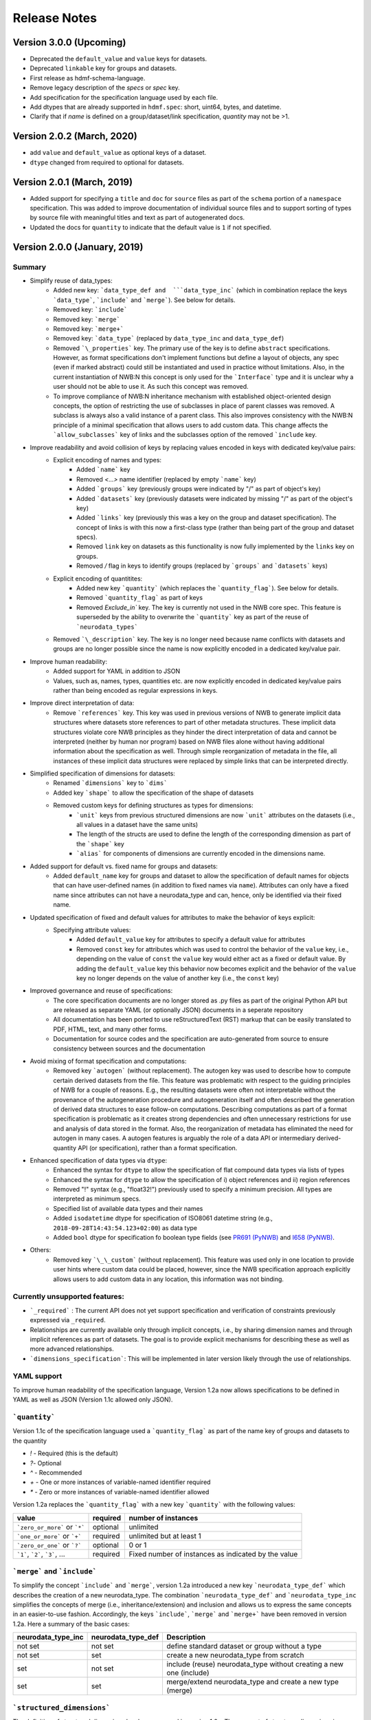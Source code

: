 =============
Release Notes
=============

Version 3.0.0 (Upcoming)
---------------------------------
* Deprecated the ``default_value`` and ``value`` keys for datasets.
* Deprecated ``linkable`` key for groups and datasets.
* First release as hdmf-schema-language.
* Remove legacy description of the `specs` or `spec` key.
* Add specification for the specification language used by each file.
* Add dtypes that are already supported in ``hdmf.spec``: short, uint64, bytes, and datetime.
* Clarify that if `name` is defined on a group/dataset/link specification, `quantity` may not be >1.

Version 2.0.2 (March, 2020)
---------------------------------
* add ``value`` and ``default_value`` as optional keys of a dataset.
* ``dtype`` changed from required to optional for datasets.

Version 2.0.1 (March, 2019)
---------------------------------
* Added support for specifying a ``title`` and ``doc`` for ``source`` files as part of the ``schema`` portion of a ``namespace`` specification. This was added to improve documentation of individual source files and to support sorting of types by source file with meaningful titles and text as part of autogenerated docs.
* Updated the docs for ``quantity`` to indicate that the default value is ``1`` if not specified.

Version 2.0.0 (January, 2019)
----------------------------------

Summary
^^^^^^^
* Simplify reuse of data_types:
    * Added new key: ```data_type_def and  ```data_type_inc``` (which in combination replace the keys ```data_type```, ```include``` and ```merge```). See below for details.
    * Removed key: ```include```
    * Removed key: ```merge```
    * Removed key: ```merge+```
    * Removed key: ```data_type``` (replaced by ``data_type_inc`` and ``data_type_def``)
    * Removed ```\_properties``` key. The primary use of the key is to define ``abstract`` specifications. However, as format specifications don't implement functions but define a layout of objects, any spec (even if marked abstract) could still be instantiated and used in practice without limitations. Also, in the current instantiation of NWB:N this concept is only used for the ```Interface``` type and it is unclear why a user should not be able to use it.  As such this concept was removed.
    * To improve compliance of NWB:N inheritance mechanism with established object-oriented design concepts, the option of restricting the use of subclasses in place of parent classes was removed. A subclass is always also a valid instance of a parent class. This also improves consistency with the NWB:N principle of a minimal specification that allows users to add custom data. This change affects the ```allow_subclasses``` key of links and the subclasses option of the removed ```include`` key.
* Improve readability and avoid collision of keys by replacing values encoded in keys with dedicated key/value pairs:
    * Explicit encoding of names and types:
        * Added ```name``` key
        * Removed `<...>` name identifier (replaced by empty ```name``` key)
        * Added ```groups``` key  (previously groups were indicated by "/" as part of object's key)
        * Added ```datasets``` key (previously datasets were indicated by missing "/" as part of the object's key)
        * Added ```links``` key (previously this was a key on the group and dataset specification). The concept of links is with this now a first-class type (rather than being part of the group and dataset specs).
        * Removed ``link`` key on datasets as this functionality is now fully implemented by the ``links`` key on groups.
        * Removed `/` flag in keys to identify groups (replaced by ```groups``` and ```datasets``` keys)
    * Explicit encoding of quantitites:
        * Added new key ```quantity``` (which replaces the ```quantity_flag```). See below for details.
        * Removed ```quantity_flag``` as part of keys
        * Removed `Exclude\_in`` key. The key is currently not used in the NWB core spec. This feature is superseded by the ability to overwrite the ```quantity``` key as part of the reuse of ```neurodata_types```
    * Removed ```\_description``` key. The key is no longer need because name conflicts with datasets and groups are no longer possible since the name is now explicitly encoded in a dedicated key/value pair.
* Improve human readability:
    * Added support for YAML in addition to JSON
    * Values, such as, names, types, quantities etc. are now explicitly encoded in dedicated key/value pairs rather than being encoded as regular expressions in keys.
* Improve direct interpretation of data:
    * Remove ```references``` key. This key was used in previous versions of NWB to generate implicit data structures where datasets store references to part of other metadata structures. These implicit data structures violate core NWB principles as they hinder the direct interpretation of data and cannot be interpreted (neither by human nor program) based on NWB files alone without having additional information about the specification as well. Through simple reorganization of metadata in the file, all instances of these implicit data structures were replaced by simple links that can be interpreted directly.
* Simplified specification of dimensions for datasets:
    * Renamed ```dimensions``` key to ```dims```
    * Added key ```shape``` to allow the specification of the shape of datasets
    * Removed custom keys for defining structures as types for dimensions:
        * ```unit``` keys from previous structured dimensions are now ```unit``` attributes on the datasets (i.e., all values in a dataset have the same units)
        * The length of the structs are used to define the length of the corresponding dimension as part of the ```shape``` key
        * ```alias``` for components of dimensions are currently encoded in the dimensions name.
* Added support for default vs. fixed name for groups and datasets:
     * Added ``default_name`` key for groups and dataset to allow the specification of default names for objects that can have user-defined names (in addition to fixed names via ``name``). Attributes can only have a fixed name since attributes can not have a neurodata_type and can, hence, only be identified via their fixed name.
* Updated specification of fixed and default values for attributes to make the behavior of keys explicit:
    * Specifying attribute values:
        * Added ``default_value`` key for attributes to specify a default value for attributes
        * Removed ``const`` key for attributes which was used to control the behavior of the ``value`` key, i.e., depending on the value of ``const`` the ``value`` key would either act as a fixed or default value. By adding the ``default_value`` key this behavior now becomes explicit and the behavior of the ``value`` key no longer depends on the value of another key (i.e., the ``const`` key)
* Improved governance and reuse of specifications:
    * The core specification documents are no longer stored as .py files as part of the original Python API but are released as separate YAML (or optionally JSON) documents in a seperate repository
    * All documentation has been ported to use reStructuredText (RST) markup that can be easily translated to PDF, HTML, text, and many other forms.
    * Documentation for source codes and the specification are auto-generated from source to ensure consistency between sources and the documentation
* Avoid mixing of format specification and computations:
    * Removed key ```autogen``` (without replacement). The autogen key was used to describe how to compute certain derived datasets from the file. This feature was problematic with respect to the guiding principles of NWB for a couple of reasons. E.g., the resulting datasets were often not interpretable without the provenance of the autogeneration procedure and autogeneration itself and often described the generation of derived data structures to ease follow-on computations. Describing computations as part of a format specification is problematic as it creates strong dependencies and often unnecessary restrictions for use and analysis of data stored in the format. Also, the reorganization of metadata has eliminated the need for autogen in many cases. A autogen features is arguably the role of a data API or intermediary derived-quantity API (or specification), rather than a format specification.
* Enhanced specification of data types via ``dtype``:
    * Enhanced the syntax for ``dtype`` to allow the specification of flat compound data types via lists of types
    * Enhanced the syntax for ``dtype`` to allow the specification of i) object references and ii) region references
    * Removed "!" syntax (e.g., "float32!") previously used to specify a minimum precision. All types are interpreted as minimum specs.
    * Specified list of available data types and their names
    * Added ``isodatetime`` dtype for specification of ISO8061 datetime string (e.g., ``2018-09-28T14:43:54.123+02:00``) as data type
    * Added ``bool`` dtype for specification fo boolean type fields (see `PR691 (PyNWB) <https://github.com/NeurodataWithoutBorders/pynwb/pull/691>`_
      and `I658 (PyNWB) <https://github.com/NeurodataWithoutBorders/pynwb/issues/658>`_.
* Others:
    * Removed key ```\_\_custom``` (without replacement). This feature was used only in one location to provide user hints where custom data could be placed, however, since the NWB specification approach explicitly allows users to add custom data in any location, this information was not binding.


Currently unsupported features:
^^^^^^^^^^^^^^^^^^^^^^^^^^^^^^^

* ```_required``` : The current API does not yet support specification and verification of constraints previously expressed via ``_required``.
* Relationships are currently available only through implicit concepts, i.e., by sharing dimension names and through implicit references as part of datasets. The goal is to provide explicit mechanisms for describing these as well as more advanced relationships.
* ```dimensions_specification```: This will be implemented in later version likely through the use of relationships.


YAML support
^^^^^^^^^^^^

To improve human readability of the specification language, Version 1.2a now allows specifications to be defined in YAML as well as JSON (Version 1.1c allowed only JSON).

```quantity```
^^^^^^^^^^^^^^


Version 1.1c of the specification language used a ```quantity_flag``` as part of the name key of groups and datasets to the quantity

* `!` - Required (this is the default)
* `?`- Optional
* `^` - Recommended
* `+` - One or more instances of variable-named identifier required
* `*` - Zero or more instances of variable-named identifier allowed

Version 1.2a replaces the ```quantity_flag``` with a new key ```quantity``` with the following values:

+---------------------------------+------------+-------------------------------------------------------+
| value                           |  required  |  number of instances                                  |
+=================================+============+=======================================================+
|  ```zero_or_more``` or ```*```  |  optional  |   unlimited                                           |
+---------------------------------+------------+-------------------------------------------------------+
|  ```one_or_more``` or ```+```   |  required  |   unlimited but at least 1                            |
+---------------------------------+------------+-------------------------------------------------------+
|  ```zero_or_one``` or ```?```   |  optional  |   0 or 1                                              |
+---------------------------------+------------+-------------------------------------------------------+
|  ```1```, ```2```, ```3```, ... |  required  |   Fixed number of instances as indicated by the value |
+---------------------------------+------------+-------------------------------------------------------+


```merge``` and ```include```
^^^^^^^^^^^^^^^^^^^^^^^^^^^^^

To simplify the concept ```include``` and ```merge```, version 1.2a introduced a new
key ```neurodata_type_def``` which  describes the creation of a new neurodata_type.
The combination ```neurodata_type_def``` and ```neurodata_type_inc``
simplifies the concepts of merge (i.e., inheritance/extension) and inclusion and
allows us to express the same concepts in an easier-to-use fashion.
Accordingly, the keys ```include```, ```merge``` and ```merge+``` have been removed in version 1.2a.
Here a summary of the basic cases:

+--------------------+--------------------+------------------------------------------------------------------------+
| neurodata_type_inc | neurodata_type_def |  Description                                                           |
+====================+====================+========================================================================+
|not set             | not set            |  define standard dataset or group without a type                       |
+--------------------+--------------------+------------------------------------------------------------------------+
|not set             | set                |  create a new neurodata_type from scratch                              |
+--------------------+--------------------+------------------------------------------------------------------------+
|set                 | not set            |  include (reuse) neurodata_type without creating a new one (include)   |
+--------------------+--------------------+------------------------------------------------------------------------+
|set                 | set                |  merge/extend neurodata_type and create a new type (merge)             |
+--------------------+--------------------+------------------------------------------------------------------------+

```structured_dimensions```
^^^^^^^^^^^^^^^^^^^^^^^^^^^

The definition of structured dimensions has been removed in version 1.2a. The concept of structs as dimensions is
problematic for several reasons: 1) it implies support for defining general tables with mixed units and data types
which are currently not supported, 2) they easily allow for colliding specification where mixed units are assigned
to the same value, 3) they are hard to use and unsupported by HDF5. Currently structured dimensions, however, have
been used only to encode information about "columns" of a dataset (e.g., to indicate that a dimension stores x,y,z
values). This information was translated to the ``dims``` and ```shape``` keys and ```unit``` attributes.
The more general concept of structured dimensions will be implemented in future versions of the specification language
and format likely via support for modeling of relationships or support for table data structures (stay tuned)

```autogen```
^^^^^^^^^^^^^

The ```autogen``` key has been removed without replacement.

**Reason:** The autogen specification was originally used to specify that the attribute or dataset contents (values)
can be derived from the contents of the HDF5 file and, hence, generated and validated automatically.
As such, autogen crossed a broad range of different functionalities, including:

1. Specification of the structure of format datasets/attributes
2. Description of data constraints (e.g., the shape of the generated dataset directly depends on the structure of the input data consumed by autogen),
3. Specification of the content (i.e., value) of datasets and attributes,
4. Description of computations to create derived data, and
5. Validation of the structure and content of datasets/attributes.

This mixing of functionality in turn led to several concerns:

* autogen exhibited a fairly complex syntax, which made it hard to interpret and use
* autogen is specifically used to create derived data from information that is already in the NWB file.
  Attributes/datasets generated via autogen: i) are redundant, ii) often require bookkeeping to ensure data consistency,
  iii) generate dependencies across data and types, iv) have limited utility as the information can be derived through
  other means, and v) interpretation of data values may require the provenance of autogen.
* Description of computations as part of a format specification was seen as problematic.
* There was potential for collisions between autogen and the specification of the dataset/attribute itself.

**Usage in NWB** autogen was used in NWB V.1.0.6 to generate 17 datasets/attributes primarily to:
i) store the path of links in separate datasets/attributes or ii) generate lists of datasets/groups of a given type/property.
The datasets were reviewed at a hackathon and determined to be non-essential and as such removed from the format as well.



Version 1.1c (Oct. 7, 2016)
---------------------------

* Original version of the specification language generated as part of the NWB pilot project
